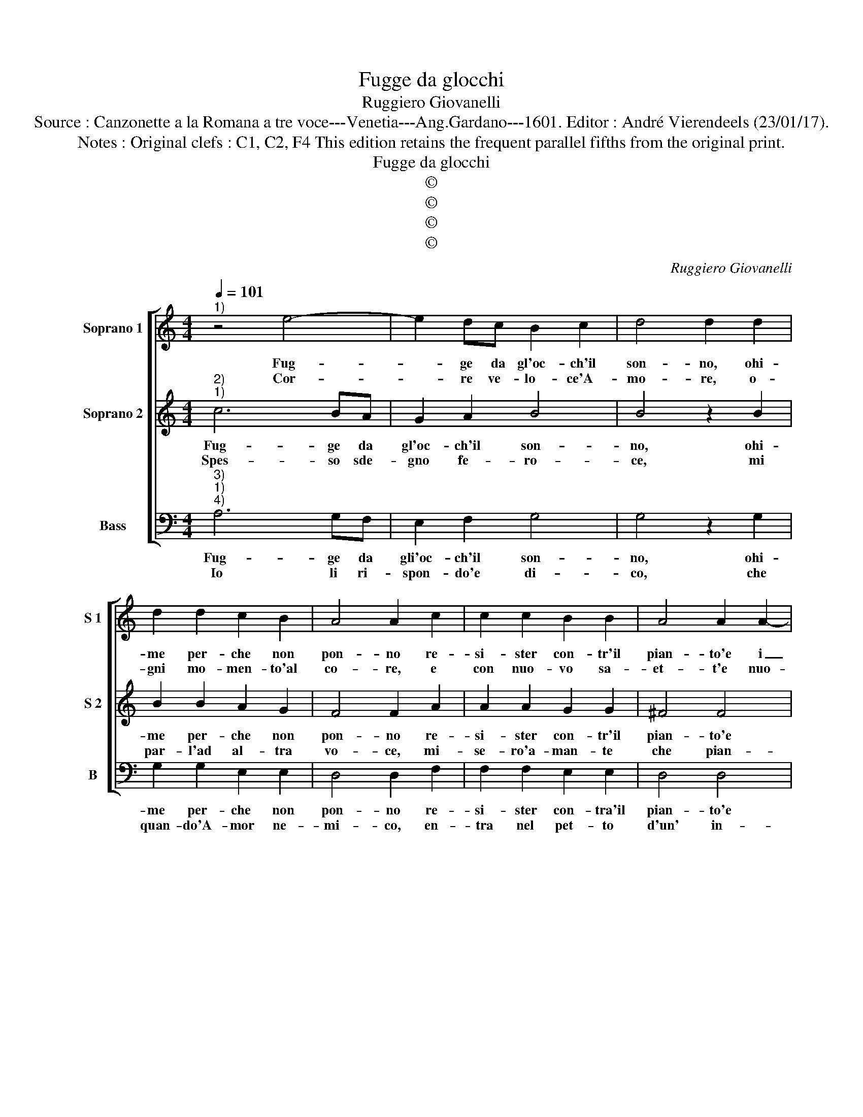 X:1
T:Fugge da glocchi
T:Ruggiero Giovanelli
T:Source : Canzonette a la Romana a tre voce---Venetia---Ang.Gardano---1601. Editor : André Vierendeels (23/01/17).
T:Notes : Original clefs : C1, C2, F4 This edition retains the frequent parallel fifths from the original print.
T:Fugge da glocchi
T:©
T:©
T:©
T:©
C:Ruggiero Giovanelli
Z:©
%%score [ 1 2 3 ]
L:1/8
Q:1/4=101
M:4/4
K:C
V:1 treble nm="Soprano 1" snm="S 1"
V:2 treble nm="Soprano 2" snm="S 2"
V:3 bass nm="Bass" snm="B"
V:1
"^1)" z4 e4- | e2 dc B2 c2 | d4 d2 d2 | d2 d2 c2 B2 | A4 A2 c2 | c2 c2 B2 B2 | A4 A2 A2- | %7
w: Fug-|* ge da gl'oc- ch'il|son- no, ohi-|me per- che non|pon- no re-|si- ster con- tr'il|pian- to'e i|
w: Cor-|* re ve- lo- ce'A-|mo- re, o-|gni mo- men- to'al|co- re, e|con nuo- vo sa-|et- t'e nuo-|
 A2 B4 c2 | d8- | d4 c4 | B8 |[M:2/4] A4 :|[M:4/4] z2 E2 F2 E2 | A6 F2 | E8- | E4 D4 | z4 A4 | %17
w: _ gior- ni|re-|||i,|gli'af- flit- ti|spir- ti|mie-|i, _|gli'af-|
w: * vi in-|gan-|||ni,|cre- sce'a quest'|al- m'af-|fan-|ni, _|cre-|
 c2 d2 e4- | e2 c2 B4- | B4 A4 | z2 E2 F2 E2 | A6 F2 | E8- | E4 D4 | z4 A4 | c2 d2 e4- | %26
w: flit- ti spir-|* ti mie-|i, _|gli'af- flit- ti|spir ti|mie-|i, _|gli'af-|flit- ti spir-|
w: sce'a quest' al-|* m'af- fan-|ni, _|cre- sce'a quest'|al- m'af-|fan-|ni, _|cre-|sce'a quest' al-|
 e2 c2 B4- | B4 A4 |] %28
w: * ti mie-|i. _|
w: * m'af- fan-|ni. _|
V:2
"^2)""^1)" c6 BA | G2 A2 B4 | B4 z2 B2 | B2 B2 A2 G2 | F4 F2 A2 | A2 A2 G2 G2 | ^F4 F4 | ^F4 G4 | %8
w: Fug- ge da|gl'oc- ch'il son-|no, ohi-|me per- che non|pon- no re-|si- ster con- tr'il|pian- to'e|i gior-|
w: Spes- so sde-|gno fe- ro-|ce, mi|par- l'ad al- tra|vo- ce, mi-|se- ro'a- man- te|che pian-|gen- do|
 A4 B2 A2 | G4 A4- | A4 ^G4 |[M:2/4] A4 :|[M:4/4] E4 F2 E2 | A6 F2 | E2 D4 ^CB, | ^C4 D2 D2 | %16
w: ni re- *|||i,|gli'af- flit- ti|spir- ti|mie- * * *|* i, gli'af-|
w: va- * *|||i,|quan- do ti|pen- ti-|ra- * * *|* i, quan-|
 F2 G2 A4 | G2 F2 E4- | E2 F2 ^G2 A2- | A2 ^G2 A4 | E4 F2 E2 | A6 F2 | E2 D4 ^CB, | ^C4 D2 D2 | %24
w: flit- ti spir-|ti mie- *||* * i,|gli'af- flit- ti|spir- ti|mie- * * *|* i, gli'af-|
w: do ti pen-|ti- ra- *||* * i,|quan- do ti|pen- ti-|ra- * * *|* i, quan-|
 F2 G2 A4 | G2 F2 E4- | E2 F2 ^G2 A2- | A2 ^G2 A4 |] %28
w: flit- ti spir-|ti mie- *||* * i.|
w: do ti pen-|ti- ra- *||* * i|
V:3
"^3)""^1)""^4)" A,6 G,F, | E,2 F,2 G,4 | G,4 z2 G,2 | G,2 G,2 E,2 E,2 | D,4 D,2 F,2 | %5
w: Fug- ge da|gli'oc- ch'il son-|no, ohi-|me per- che non|pon- no re-|
w: Io li ri-|spon- do'e di-|co, che|quan- do'A- mor ne-|mi- co, en-|
 F,2 F,2 E,2 E,2 | D,4 D,4 | D,4 E,4 | F,4 G,2 F,2 | E,8- | E,8 |[M:2/4] A,,4 :|[M:4/4] A,4 A,4 | %13
w: si- ster con- tra'il|pian- to'e|i gior-|ni re- *|||i,|glii'af- flit-|
w: tra nel pet- to|d'un' in-|na- mo-|ta- * *|||to,-|vie- n'in-|
 A,4 A,4 | A,4 A,4- | A,4 D,4 | D,4 F,4 | G,4 A,4- | A,2 A,,2 E,4- | E,4 A,,4- | A,,8- | A,,8- | %22
w: ti spir-|ti mie-|* i,|gli'af- flit-|ti spir-|* ti mie-|* i.|_||
w: mi- se-|ro sta-|* to,|vie- n'in|mi- se-|* ro sta-|* to.|_||
 A,,8- | A,,8- | A,,8- | A,,8- | A,,8- | A,,8 |] %28
w: ||||||
w: ||||||

